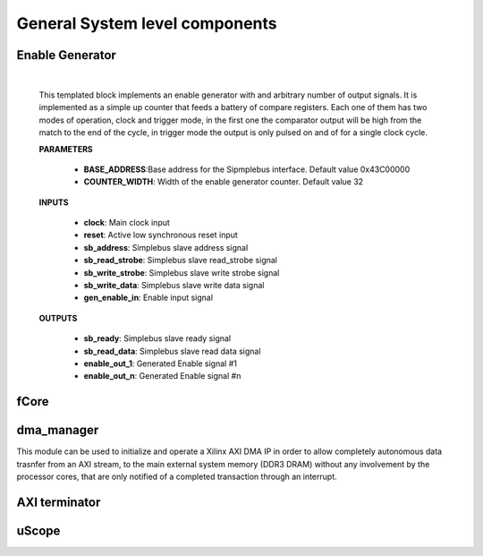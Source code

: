 
*********************************
General System level components
*********************************

.. _enable_gen:

======================
Enable Generator
======================

    .. image:: ../assets/Enable_gen.svg

    |

    This templated block implements an enable generator with and arbitrary number of output signals.
    It is implemented as a simple up counter that feeds a battery of compare registers.
    Each one of them has two modes of operation, clock and trigger mode, in the first one the comparator
    output will be high from the match to the end of the cycle, in trigger mode the output is only pulsed
    on and of for a single clock cycle.

    **PARAMETERS**

        - **BASE_ADDRESS**:Base address for the Sipmplebus interface. Default value 0x43C00000
        - **COUNTER_WIDTH**: Width of the enable generator counter. Default value 32

    **INPUTS**

        - **clock**: Main clock input
        - **reset**: Active low synchronous reset input
        - **sb_address**: Simplebus slave address signal
        - **sb_read_strobe**: Simplebus slave read_strobe signal
        - **sb_write_strobe**: Simplebus slave write strobe signal
        - **sb_write_data**: Simplebus slave write data signal
        - **gen_enable_in**: Enable input signal

    **OUTPUTS**

        - **sb_ready**: Simplebus slave ready signal
        - **sb_read_data**: Simplebus slave read data signal
        - **enable_out_1**: Generated Enable signal #1
        - **enable_out_n**: Generated Enable signal #n

    .. toctree::
        :maxdepth: 1

        register_maps/system/enable_generator_regmap


======================
fCore
======================

======================
dma_manager
======================
This module can be used to initialize and operate a Xilinx AXI DMA IP in order to allow completely autonomous data trasnfer from an AXI stream,
to the main external system memory (DDR3 DRAM) without any involvement by the processor cores, that are only notified of a completed transaction
through an interrupt.

======================
AXI terminator
======================

======================
uScope
======================
